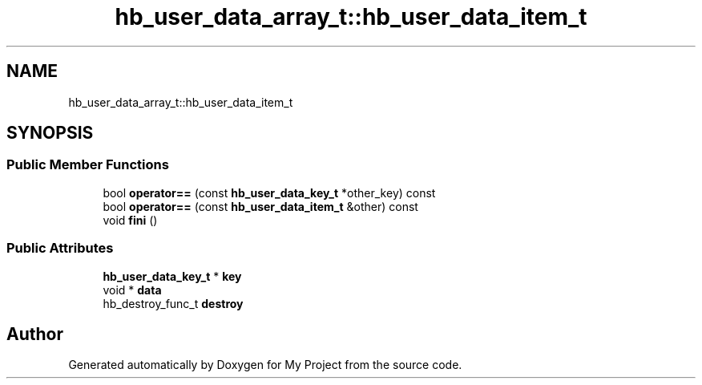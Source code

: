 .TH "hb_user_data_array_t::hb_user_data_item_t" 3 "Wed Feb 1 2023" "Version Version 0.0" "My Project" \" -*- nroff -*-
.ad l
.nh
.SH NAME
hb_user_data_array_t::hb_user_data_item_t
.SH SYNOPSIS
.br
.PP
.SS "Public Member Functions"

.in +1c
.ti -1c
.RI "bool \fBoperator==\fP (const \fBhb_user_data_key_t\fP *other_key) const"
.br
.ti -1c
.RI "bool \fBoperator==\fP (const \fBhb_user_data_item_t\fP &other) const"
.br
.ti -1c
.RI "void \fBfini\fP ()"
.br
.in -1c
.SS "Public Attributes"

.in +1c
.ti -1c
.RI "\fBhb_user_data_key_t\fP * \fBkey\fP"
.br
.ti -1c
.RI "void * \fBdata\fP"
.br
.ti -1c
.RI "hb_destroy_func_t \fBdestroy\fP"
.br
.in -1c

.SH "Author"
.PP 
Generated automatically by Doxygen for My Project from the source code\&.
